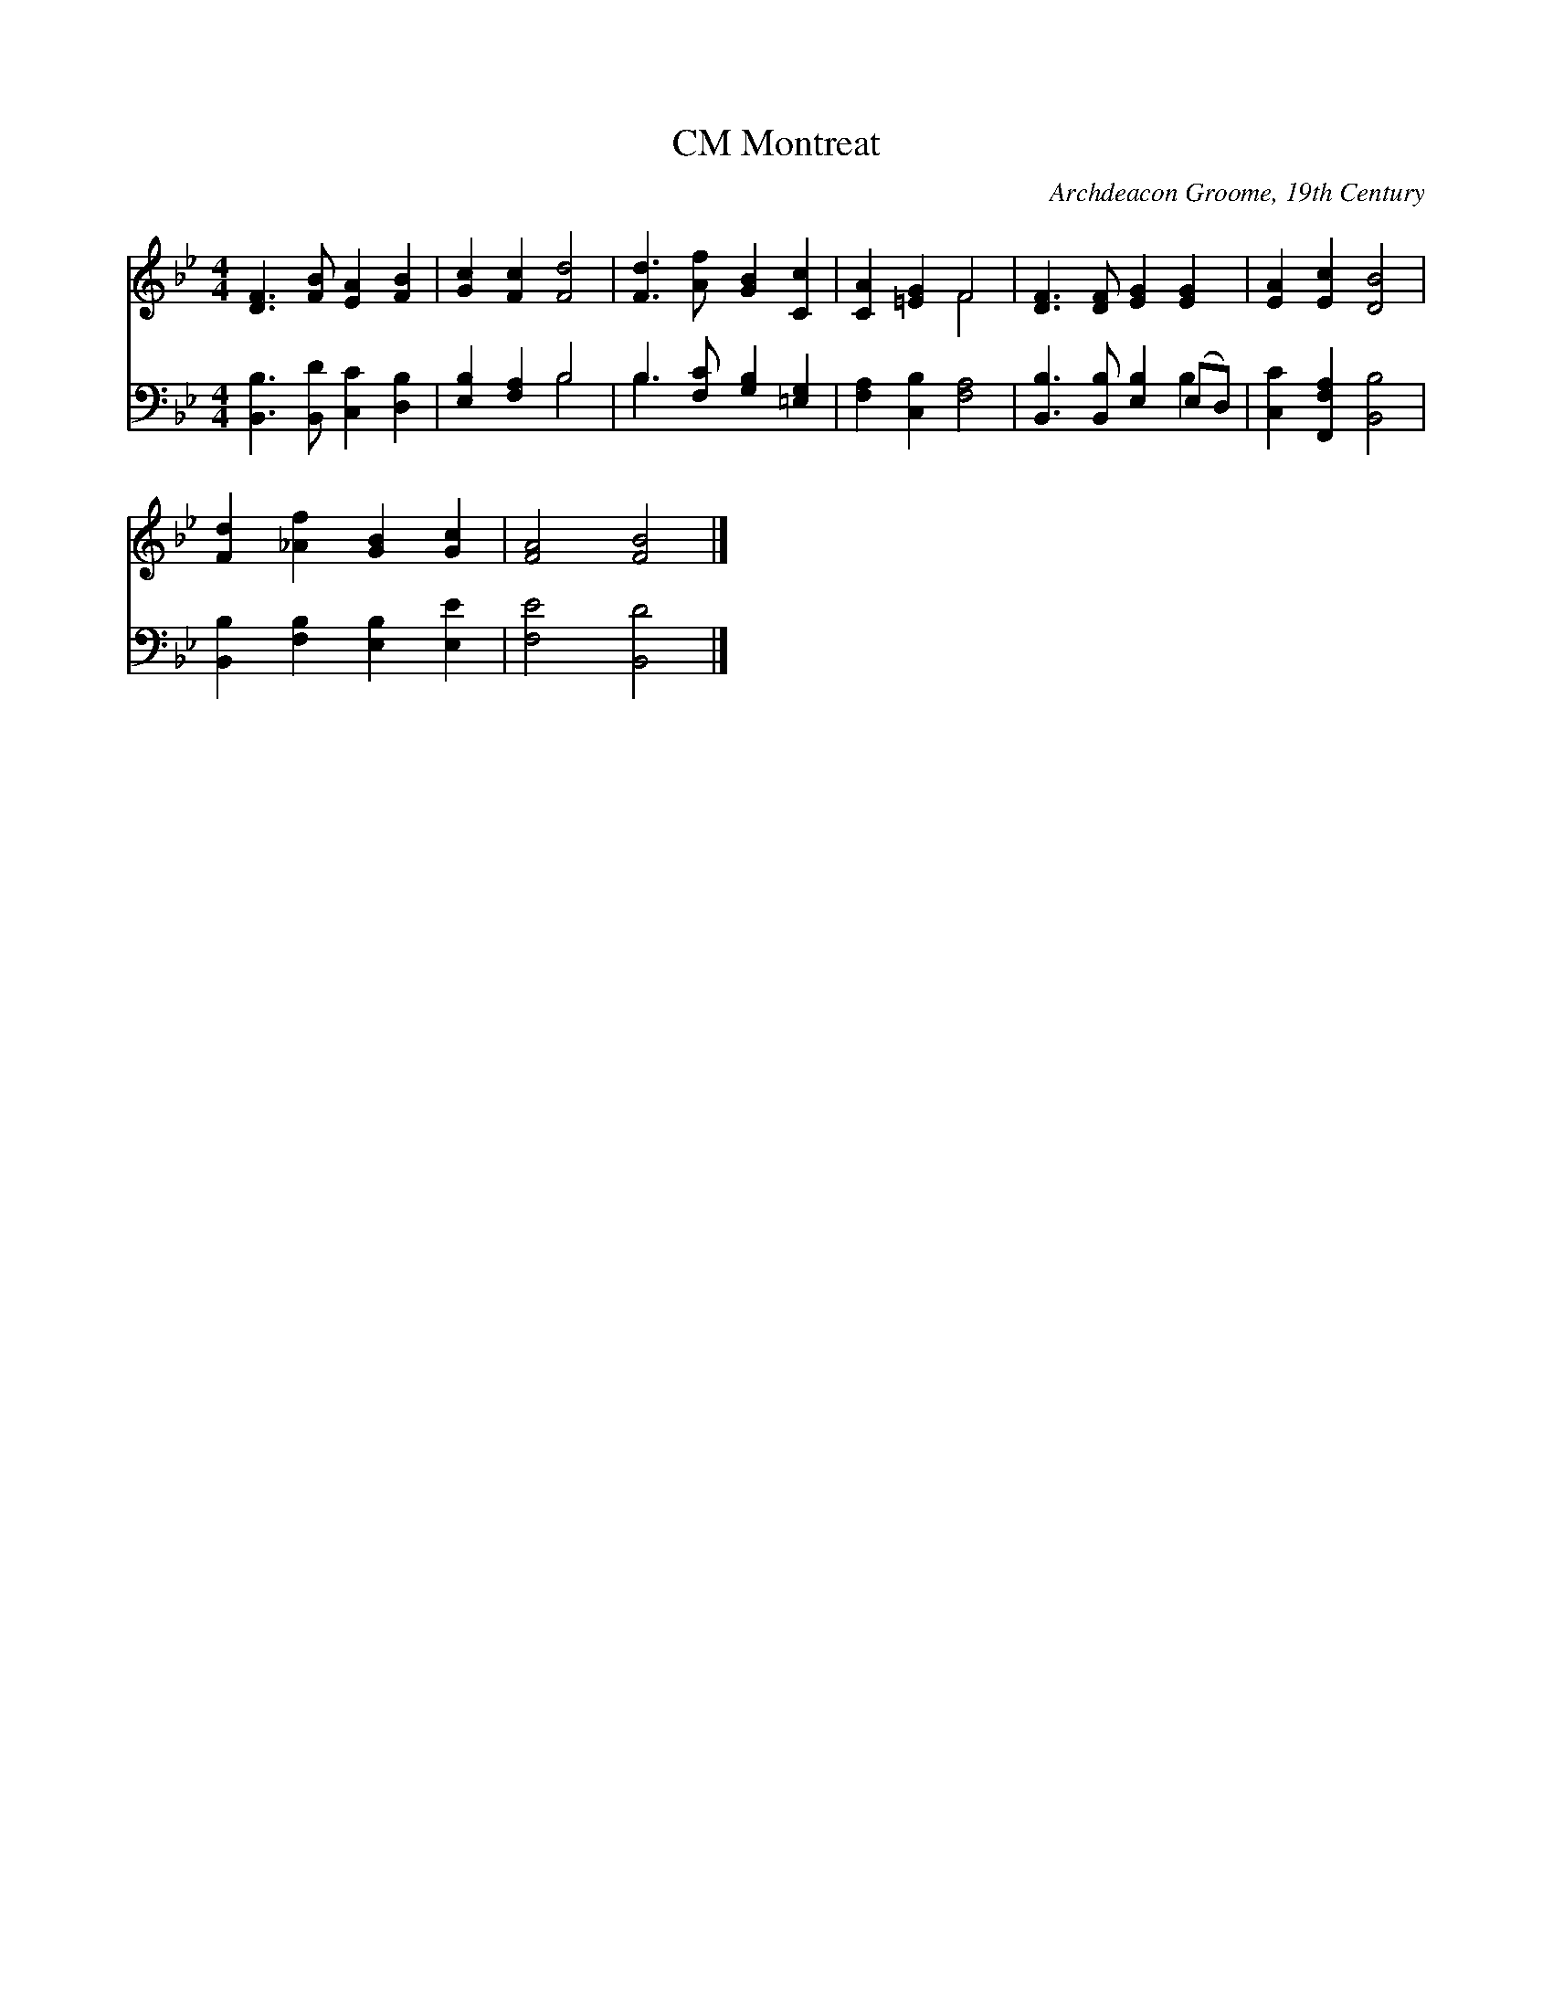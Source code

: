 X:1
T:Montreat, CM
C:Archdeacon Groome, 19th Century
Z:Public Domain
%%score ( 1 2 ) ( 3 4 )
L:1/4
M:4/4
I:linebreak $
K:Bb
V:1 treble 
V:2 treble 
V:3 bass 
V:4 bass 
L:1/8
V:1
 [DF]3/2 [FB]/ [EA] [FB] | [Gc] [Fc] [Fd]2 | [Fd]3/2 [Af]/ [GB] [Cc] | [CA] [=EG] F2 | %4
 [DF]3/2 [DF]/ [EG] [EG] | [EA] [Ec] [DB]2 |$ [Fd] [_Af] [GB] [Gc] | [FA]2 [FB]2 |] %8
V:2
 x4 | x4 | x4 | x2 F2 | x4 | x4 |$ x4 | x4 |] %8
V:3
 [B,,B,]3/2 [B,,D]/ [C,C] [D,B,] | [E,B,] [F,A,] B,2 | B,3/2 [F,C]/ [G,B,] [=E,G,] | %3
 [F,A,] [C,B,] [F,A,]2 | [B,,B,]3/2 [B,,B,]/ [E,B,] (E,/D,/) | [C,C] [F,,F,A,] [B,,B,]2 |$ %6
 [B,,B,] [F,B,] [E,B,] [E,E] | [F,E]2 [B,,D]2 |] %8
V:4
 x8 | x4 B,4 | B,3 x5 | x8 | x6 B,2 | x8 |$ x8 | x8 |] %8
